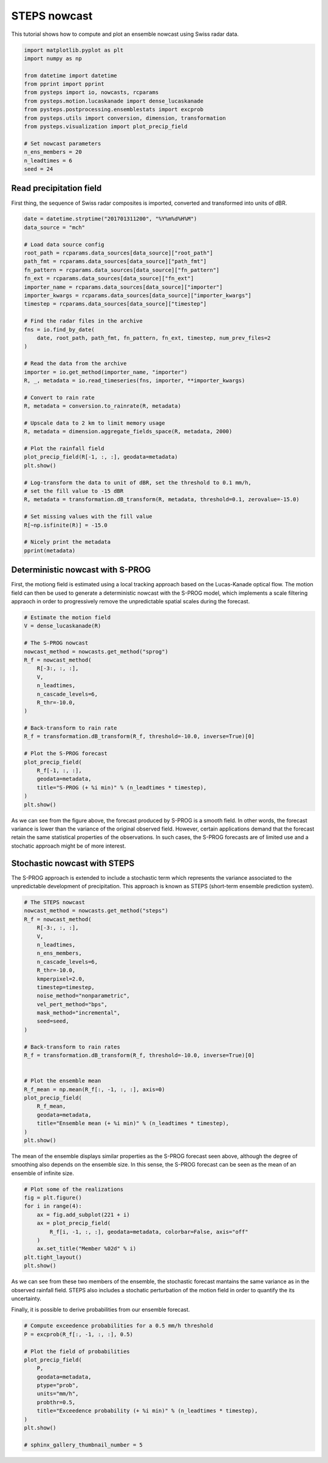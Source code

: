 
.. DO NOT EDIT.
.. THIS FILE WAS AUTOMATICALLY GENERATED BY SPHINX-GALLERY.
.. TO MAKE CHANGES, EDIT THE SOURCE PYTHON FILE:
.. "examples_gallery/plot_steps_nowcast.py"
.. LINE NUMBERS ARE GIVEN BELOW.

.. only:: html

    .. note::
        :class: sphx-glr-download-link-note

        Click :ref:`here <sphx_glr_download_examples_gallery_plot_steps_nowcast.py>`
        to download the full example code

.. rst-class:: sphx-glr-example-title

.. _sphx_glr_examples_gallery_plot_steps_nowcast.py:


STEPS nowcast
=============

This tutorial shows how to compute and plot an ensemble nowcast using Swiss
radar data.

.. GENERATED FROM PYTHON SOURCE LINES 10-27

.. code-block:: default


    import matplotlib.pyplot as plt
    import numpy as np

    from datetime import datetime
    from pprint import pprint
    from pysteps import io, nowcasts, rcparams
    from pysteps.motion.lucaskanade import dense_lucaskanade
    from pysteps.postprocessing.ensemblestats import excprob
    from pysteps.utils import conversion, dimension, transformation
    from pysteps.visualization import plot_precip_field

    # Set nowcast parameters
    n_ens_members = 20
    n_leadtimes = 6
    seed = 24








.. GENERATED FROM PYTHON SOURCE LINES 28-33

Read precipitation field
------------------------

First thing, the sequence of Swiss radar composites is imported, converted and
transformed into units of dBR.

.. GENERATED FROM PYTHON SOURCE LINES 33-76

.. code-block:: default



    date = datetime.strptime("201701311200", "%Y%m%d%H%M")
    data_source = "mch"

    # Load data source config
    root_path = rcparams.data_sources[data_source]["root_path"]
    path_fmt = rcparams.data_sources[data_source]["path_fmt"]
    fn_pattern = rcparams.data_sources[data_source]["fn_pattern"]
    fn_ext = rcparams.data_sources[data_source]["fn_ext"]
    importer_name = rcparams.data_sources[data_source]["importer"]
    importer_kwargs = rcparams.data_sources[data_source]["importer_kwargs"]
    timestep = rcparams.data_sources[data_source]["timestep"]

    # Find the radar files in the archive
    fns = io.find_by_date(
        date, root_path, path_fmt, fn_pattern, fn_ext, timestep, num_prev_files=2
    )

    # Read the data from the archive
    importer = io.get_method(importer_name, "importer")
    R, _, metadata = io.read_timeseries(fns, importer, **importer_kwargs)

    # Convert to rain rate
    R, metadata = conversion.to_rainrate(R, metadata)

    # Upscale data to 2 km to limit memory usage
    R, metadata = dimension.aggregate_fields_space(R, metadata, 2000)

    # Plot the rainfall field
    plot_precip_field(R[-1, :, :], geodata=metadata)
    plt.show()

    # Log-transform the data to unit of dBR, set the threshold to 0.1 mm/h,
    # set the fill value to -15 dBR
    R, metadata = transformation.dB_transform(R, metadata, threshold=0.1, zerovalue=-15.0)

    # Set missing values with the fill value
    R[~np.isfinite(R)] = -15.0

    # Nicely print the metadata
    pprint(metadata)




.. image-sg:: /examples_gallery/images/sphx_glr_plot_steps_nowcast_001.png
   :alt: mm/h
   :srcset: /examples_gallery/images/sphx_glr_plot_steps_nowcast_001.png
   :class: sphx-glr-single-img


.. rst-class:: sphx-glr-script-out

 Out:

 .. code-block:: none

    {'accutime': 5,
     'cartesian_unit': 'm',
     'institution': 'MeteoSwiss',
     'product': 'AQC',
     'projection': '+proj=somerc  +lon_0=7.43958333333333 +lat_0=46.9524055555556 '
                   '+k_0=1 +x_0=600000 +y_0=200000 +ellps=bessel '
                   '+towgs84=674.374,15.056,405.346,0,0,0,0 +units=m +no_defs',
     'threshold': -10.0,
     'timestamps': array([datetime.datetime(2017, 1, 31, 11, 50),
           datetime.datetime(2017, 1, 31, 11, 55),
           datetime.datetime(2017, 1, 31, 12, 0)], dtype=object),
     'transform': 'dB',
     'unit': 'mm/h',
     'x1': 255000.0,
     'x2': 965000.0,
     'xpixelsize': 2000,
     'y1': -160000.0,
     'y2': 480000.0,
     'yorigin': 'upper',
     'ypixelsize': 2000,
     'zerovalue': -15.0,
     'zr_a': 316.0,
     'zr_b': 1.5}




.. GENERATED FROM PYTHON SOURCE LINES 77-85

Deterministic nowcast with S-PROG
---------------------------------

First, the motiong field is estimated using a local tracking approach based
on the Lucas-Kanade optical flow.
The motion field can then be used to generate a deterministic nowcast with
the S-PROG model, which implements a scale filtering appraoch in order to
progressively remove the unpredictable spatial scales during the forecast.

.. GENERATED FROM PYTHON SOURCE LINES 85-110

.. code-block:: default


    # Estimate the motion field
    V = dense_lucaskanade(R)

    # The S-PROG nowcast
    nowcast_method = nowcasts.get_method("sprog")
    R_f = nowcast_method(
        R[-3:, :, :],
        V,
        n_leadtimes,
        n_cascade_levels=6,
        R_thr=-10.0,
    )

    # Back-transform to rain rate
    R_f = transformation.dB_transform(R_f, threshold=-10.0, inverse=True)[0]

    # Plot the S-PROG forecast
    plot_precip_field(
        R_f[-1, :, :],
        geodata=metadata,
        title="S-PROG (+ %i min)" % (n_leadtimes * timestep),
    )
    plt.show()




.. image-sg:: /examples_gallery/images/sphx_glr_plot_steps_nowcast_002.png
   :alt: S-PROG (+ 30 min), mm/h
   :srcset: /examples_gallery/images/sphx_glr_plot_steps_nowcast_002.png
   :class: sphx-glr-single-img


.. rst-class:: sphx-glr-script-out

 Out:

 .. code-block:: none

    Computing S-PROG nowcast:
    -------------------------

    Inputs:
    -------
    input dimensions: 320x355

    Methods:
    --------
    extrapolation:          semilagrangian
    bandpass filter:        gaussian
    decomposition:          fft
    conditional statistics: no
    probability matching:   cdf
    FFT method:             numpy
    domain:                 spatial

    Parameters:
    -----------
    number of time steps:     6
    parallel threads:         1
    number of cascade levels: 6
    order of the AR(p) model: 2
    precip. intensity threshold: -10
    ************************************************
    * Correlation coefficients for cascade levels: *
    ************************************************
    -----------------------------------------
    | Level |     Lag-1     |     Lag-2     |
    -----------------------------------------
    | 1     | 0.999280      | 0.997264      |
    -----------------------------------------
    | 2     | 0.998009      | 0.991419      |
    -----------------------------------------
    | 3     | 0.990730      | 0.968632      |
    -----------------------------------------
    | 4     | 0.947594      | 0.855193      |
    -----------------------------------------
    | 5     | 0.764768      | 0.562581      |
    -----------------------------------------
    | 6     | 0.289408      | 0.134451      |
    -----------------------------------------
    ****************************************
    * AR(p) parameters for cascade levels: *
    ****************************************
    ------------------------------------------------------
    | Level |    Phi-1     |    Phi-2     |    Phi-0     |
    ------------------------------------------------------
    | 1     | 1.900637     | -0.902006    | 0.016375     |
    ------------------------------------------------------
    | 2     | 1.877595     | -0.881341    | 0.029800     |
    ------------------------------------------------------
    | 3     | 1.683951     | -0.699708    | 0.097054     |
    ------------------------------------------------------
    | 4     | 1.344410     | -0.418761    | 0.290116     |
    ------------------------------------------------------
    | 5     | 0.805831     | -0.053692    | 0.643376     |
    ------------------------------------------------------
    | 6     | 0.273396     | 0.055328     | 0.955739     |
    ------------------------------------------------------
    Starting nowcast computation.
    Computing nowcast for time step 1... done.
    Computing nowcast for time step 2... done.
    Computing nowcast for time step 3... done.
    Computing nowcast for time step 4... done.
    Computing nowcast for time step 5... done.
    Computing nowcast for time step 6... done.




.. GENERATED FROM PYTHON SOURCE LINES 111-118

As we can see from the figure above, the forecast produced by S-PROG is a
smooth field. In other words, the forecast variance is lower than the
variance of the original observed field.
However, certain applications demand that the forecast retain the same
statistical properties of the observations. In such cases, the S-PROG
forecasts are of limited use and a stochatic approach might be of more
interest.

.. GENERATED FROM PYTHON SOURCE LINES 120-126

Stochastic nowcast with STEPS
-----------------------------

The S-PROG approach is extended to include a stochastic term which represents
the variance associated to the unpredictable development of precipitation. This
approach is known as STEPS (short-term ensemble prediction system).

.. GENERATED FROM PYTHON SOURCE LINES 126-157

.. code-block:: default


    # The STEPS nowcast
    nowcast_method = nowcasts.get_method("steps")
    R_f = nowcast_method(
        R[-3:, :, :],
        V,
        n_leadtimes,
        n_ens_members,
        n_cascade_levels=6,
        R_thr=-10.0,
        kmperpixel=2.0,
        timestep=timestep,
        noise_method="nonparametric",
        vel_pert_method="bps",
        mask_method="incremental",
        seed=seed,
    )

    # Back-transform to rain rates
    R_f = transformation.dB_transform(R_f, threshold=-10.0, inverse=True)[0]


    # Plot the ensemble mean
    R_f_mean = np.mean(R_f[:, -1, :, :], axis=0)
    plot_precip_field(
        R_f_mean,
        geodata=metadata,
        title="Ensemble mean (+ %i min)" % (n_leadtimes * timestep),
    )
    plt.show()




.. image-sg:: /examples_gallery/images/sphx_glr_plot_steps_nowcast_003.png
   :alt: Ensemble mean (+ 30 min), mm/h
   :srcset: /examples_gallery/images/sphx_glr_plot_steps_nowcast_003.png
   :class: sphx-glr-single-img


.. rst-class:: sphx-glr-script-out

 Out:

 .. code-block:: none

    Computing STEPS nowcast:
    ------------------------

    Inputs:
    -------
    input dimensions: 320x355
    km/pixel:         2
    time step:        5 minutes

    Methods:
    --------
    extrapolation:          semilagrangian
    bandpass filter:        gaussian
    decomposition:          fft
    noise generator:        nonparametric
    noise adjustment:       no
    velocity perturbator:   bps
    conditional statistics: no
    precip. mask method:    incremental
    probability matching:   cdf
    FFT method:             numpy
    domain:                 spatial

    Parameters:
    -----------
    number of time steps:     6
    ensemble size:            20
    parallel threads:         1
    number of cascade levels: 6
    order of the AR(p) model: 2
    velocity perturbations, parallel:      10.88,0.23,-7.68
    velocity perturbations, perpendicular: 5.76,0.31,-2.72
    precip. intensity threshold: -10
    ************************************************
    * Correlation coefficients for cascade levels: *
    ************************************************
    -----------------------------------------
    | Level |     Lag-1     |     Lag-2     |
    -----------------------------------------
    | 1     | 0.999280      | 0.997264      |
    -----------------------------------------
    | 2     | 0.998009      | 0.991419      |
    -----------------------------------------
    | 3     | 0.990730      | 0.968632      |
    -----------------------------------------
    | 4     | 0.947594      | 0.855193      |
    -----------------------------------------
    | 5     | 0.764768      | 0.562581      |
    -----------------------------------------
    | 6     | 0.289408      | 0.134451      |
    -----------------------------------------
    ****************************************
    * AR(p) parameters for cascade levels: *
    ****************************************
    ------------------------------------------------------
    | Level |    Phi-1     |    Phi-2     |    Phi-0     |
    ------------------------------------------------------
    | 1     | 1.900637     | -0.902006    | 0.016375     |
    ------------------------------------------------------
    | 2     | 1.877595     | -0.881341    | 0.029800     |
    ------------------------------------------------------
    | 3     | 1.683951     | -0.699708    | 0.097054     |
    ------------------------------------------------------
    | 4     | 1.344410     | -0.418761    | 0.290116     |
    ------------------------------------------------------
    | 5     | 0.805831     | -0.053692    | 0.643376     |
    ------------------------------------------------------
    | 6     | 0.273396     | 0.055328     | 0.955739     |
    ------------------------------------------------------
    Starting nowcast computation.
    Computing nowcast for time step 1... done.
    Computing nowcast for time step 2... done.
    Computing nowcast for time step 3... done.
    Computing nowcast for time step 4... done.
    Computing nowcast for time step 5... done.
    Computing nowcast for time step 6... done.




.. GENERATED FROM PYTHON SOURCE LINES 158-162

The mean of the ensemble displays similar properties as the S-PROG
forecast seen above, although the degree of smoothing also depends on
the ensemble size. In this sense, the S-PROG forecast can be seen as
the mean of an ensemble of infinite size.

.. GENERATED FROM PYTHON SOURCE LINES 162-174

.. code-block:: default


    # Plot some of the realizations
    fig = plt.figure()
    for i in range(4):
        ax = fig.add_subplot(221 + i)
        ax = plot_precip_field(
            R_f[i, -1, :, :], geodata=metadata, colorbar=False, axis="off"
        )
        ax.set_title("Member %02d" % i)
    plt.tight_layout()
    plt.show()




.. image-sg:: /examples_gallery/images/sphx_glr_plot_steps_nowcast_004.png
   :alt: Member 00, Member 01, Member 02, Member 03
   :srcset: /examples_gallery/images/sphx_glr_plot_steps_nowcast_004.png
   :class: sphx-glr-single-img





.. GENERATED FROM PYTHON SOURCE LINES 175-179

As we can see from these two members of the ensemble, the stochastic forecast
mantains the same variance as in the observed rainfall field.
STEPS also includes a stochatic perturbation of the motion field in order
to quantify the its uncertainty.

.. GENERATED FROM PYTHON SOURCE LINES 181-182

Finally, it is possible to derive probabilities from our ensemble forecast.

.. GENERATED FROM PYTHON SOURCE LINES 182-198

.. code-block:: default


    # Compute exceedence probabilities for a 0.5 mm/h threshold
    P = excprob(R_f[:, -1, :, :], 0.5)

    # Plot the field of probabilities
    plot_precip_field(
        P,
        geodata=metadata,
        ptype="prob",
        units="mm/h",
        probthr=0.5,
        title="Exceedence probability (+ %i min)" % (n_leadtimes * timestep),
    )
    plt.show()

    # sphinx_gallery_thumbnail_number = 5



.. image-sg:: /examples_gallery/images/sphx_glr_plot_steps_nowcast_005.png
   :alt: Exceedence probability (+ 30 min)
   :srcset: /examples_gallery/images/sphx_glr_plot_steps_nowcast_005.png
   :class: sphx-glr-single-img






.. rst-class:: sphx-glr-timing

   **Total running time of the script:** ( 0 minutes  19.993 seconds)


.. _sphx_glr_download_examples_gallery_plot_steps_nowcast.py:


.. only :: html

 .. container:: sphx-glr-footer
    :class: sphx-glr-footer-example



  .. container:: sphx-glr-download sphx-glr-download-python

     :download:`Download Python source code: plot_steps_nowcast.py <plot_steps_nowcast.py>`



  .. container:: sphx-glr-download sphx-glr-download-jupyter

     :download:`Download Jupyter notebook: plot_steps_nowcast.ipynb <plot_steps_nowcast.ipynb>`


.. only:: html

 .. rst-class:: sphx-glr-signature

    `Gallery generated by Sphinx-Gallery <https://sphinx-gallery.github.io>`_
